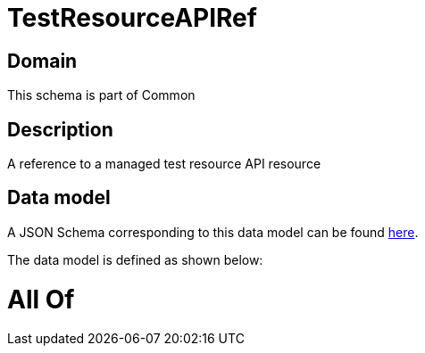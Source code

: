 = TestResourceAPIRef

[#domain]
== Domain

This schema is part of Common

[#description]
== Description

A reference to a managed test resource API resource


[#data_model]
== Data model

A JSON Schema corresponding to this data model can be found https://tmforum.org[here].

The data model is defined as shown below:


= All Of 
